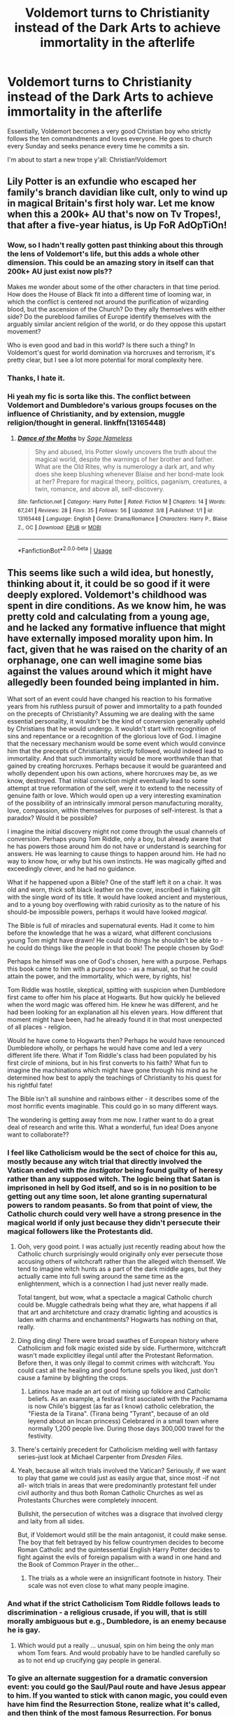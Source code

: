 #+TITLE: Voldemort turns to Christianity instead of the Dark Arts to achieve immortality in the afterlife

* Voldemort turns to Christianity instead of the Dark Arts to achieve immortality in the afterlife
:PROPERTIES:
:Author: zFrazierJr
:Score: 166
:DateUnix: 1558895226.0
:DateShort: 2019-May-26
:FlairText: Prompt
:END:
Essentially, Voldemort becomes a very good Christian boy who strictly follows the ten commandments and loves everyone. He goes to church every Sunday and seeks penance every time he commits a sin.

I'm about to start a new trope y'all: Christian!Voldemort


** Lily Potter is an exfundie who escaped her family's branch davidian like cult, only to wind up in magical Britain's first holy war. Let me know when this a 200k+ AU that's now on Tv Tropes!, that after a five-year hiatus, is Up FoR AdOpTiOn!
:PROPERTIES:
:Author: jldew
:Score: 71
:DateUnix: 1558898940.0
:DateShort: 2019-May-26
:END:

*** Wow, so I hadn't really gotten past thinking about this through the lens of Voldemort's life, but this adds a whole other dimension. This could be an amazing story in itself can that 200k+ AU just exist now pls??

Makes me wonder about some of the other characters in that time period. How does the House of Black fit into a different time of looming war, in which the conflict is centered not around the purification of wizarding blood, but the ascension of the Church? Do they ally themselves with either side? Do the pureblood families of Europe identify themselves with the arguably similar ancient religion of the world, or do they oppose this upstart movement?

Who is even good and bad in this world? Is there such a thing? In Voldemort's quest for world domination via horcruxes and terrorism, it's pretty clear, but I see a lot more potential for moral complexity here.
:PROPERTIES:
:Author: catwithquestions
:Score: 15
:DateUnix: 1558915970.0
:DateShort: 2019-May-27
:END:


*** Thanks, I hate it.
:PROPERTIES:
:Author: MastrWalkrOfSky
:Score: 9
:DateUnix: 1558916067.0
:DateShort: 2019-May-27
:END:


*** Hi yeah my fic is sorta like this. The conflict between Voldemort and Dumbledore's various groups focuses on the influence of Christianity, and by extension, muggle religion/thought in general. linkffn(13165448)
:PROPERTIES:
:Author: 16tonweight
:Score: -2
:DateUnix: 1558927948.0
:DateShort: 2019-May-27
:END:

**** [[https://www.fanfiction.net/s/13165448/1/][*/Dance of the Moths/*]] by [[https://www.fanfiction.net/u/3580556/Sage-Nameless][/Sage Nameless/]]

#+begin_quote
  Shy and abused, Iris Potter slowly uncovers the truth about the magical world, despite the warnings of her brother and father. What are the Old Rites, why is numerology a dark art, and why does she keep blushing whenever Blaise and her bond-mate look at her? Prepare for magical theory, politics, paganism, creatures, a twin, romance, and above all, self-discovery.
#+end_quote

^{/Site/:} ^{fanfiction.net} ^{*|*} ^{/Category/:} ^{Harry} ^{Potter} ^{*|*} ^{/Rated/:} ^{Fiction} ^{M} ^{*|*} ^{/Chapters/:} ^{14} ^{*|*} ^{/Words/:} ^{67,241} ^{*|*} ^{/Reviews/:} ^{28} ^{*|*} ^{/Favs/:} ^{35} ^{*|*} ^{/Follows/:} ^{56} ^{*|*} ^{/Updated/:} ^{3/8} ^{*|*} ^{/Published/:} ^{1/1} ^{*|*} ^{/id/:} ^{13165448} ^{*|*} ^{/Language/:} ^{English} ^{*|*} ^{/Genre/:} ^{Drama/Romance} ^{*|*} ^{/Characters/:} ^{Harry} ^{P.,} ^{Blaise} ^{Z.,} ^{OC} ^{*|*} ^{/Download/:} ^{[[http://www.ff2ebook.com/old/ffn-bot/index.php?id=13165448&source=ff&filetype=epub][EPUB]]} ^{or} ^{[[http://www.ff2ebook.com/old/ffn-bot/index.php?id=13165448&source=ff&filetype=mobi][MOBI]]}

--------------

*FanfictionBot*^{2.0.0-beta} | [[https://github.com/tusing/reddit-ffn-bot/wiki/Usage][Usage]]
:PROPERTIES:
:Author: FanfictionBot
:Score: 1
:DateUnix: 1558927956.0
:DateShort: 2019-May-27
:END:


** This seems like such a wild idea, but honestly, thinking about it, it could be so good if it were deeply explored. Voldemort's childhood was spent in dire conditions. As we know him, he was pretty cold and calculating from a young age, and he lacked any formative influence that might have externally imposed morality upon him. In fact, given that he was raised on the charity of an orphanage, one can well imagine some bias against the values around which it might have allegedly been founded being implanted in him.

What sort of an event could have changed his reaction to his formative years from his ruthless pursuit of power and immortality to a path founded on the precepts of Christianity? Assuming we are dealing with the same essential personality, it wouldn't be the kind of conversion generally upheld by Christians that he would undergo. It wouldn't start with recognition of sins and repentance or a recognition of the glorious love of God. I imagine that the necessary mechanism would be some event which would convince him that the precepts of Christianity, strictly followed, would indeed lead to immortality. And that such immortality would be more worthwhile than that gained by creating horcruxes. Perhaps because it would be guaranteed and wholly dependent upon his own actions, where horcruxes may be, as we know, destroyed. That initial conviction might eventually lead to some attempt at true reformation of the self, were it to extend to the necessity of genuine faith or love. Which would open up a very interesting examination of the possibility of an intrinsically immoral person manufacturing morality, love, compassion, within themselves for purposes of self-interest. Is that a paradox? Would it be possible?

I imagine the initial discovery might not come through the usual channels of conversion. Perhaps young Tom Riddle, only a boy, but already aware that he has powers those around him do not have or understand is searching for answers. He was learning to cause things to happen around him. He had no way to know how, or why but his own instincts. He was magically gifted and exceedingly clever, and he had no guidance.

What if he happened upon a Bible? One of the staff left it on a chair. It was old and worn, thick soft black leather on the cover, inscribed in flaking gilt with the single word of its title. It would have looked ancient and mysterious, and to a young boy overflowing with rabid curiosity as to the nature of his should-be impossible powers, perhaps it would have looked /magical/.

The Bible is full of miracles and supernatural events. Had it come to him before the knowledge that he was a wizard, what different conclusions young Tom might have drawn! He could do things he shouldn't be able to - he could do things like the people in that book! The people chosen by God!

Perhaps he himself was one of God's chosen, here with a purpose. Perhaps this book came to him with a purpose too - as a manual, so that he could attain the power, and the immortality, which were, by rights, his!

Tom Riddle was hostile, skeptical, spitting with suspicion when Dumbledore first came to offer him his place at Hogwarts. But how quickly he believed when the word magic was offered him. He knew he was different, and he had been looking for an explanation all his eleven years. How different that moment might have been, had he already found it in that most unexpected of all places - religion.

Would he have come to Hogwarts then? Perhaps he would have renounced Dumbledore wholly, or perhaps he would have come and led a very different life there. What if Tom Riddle's class had been populated by his first circle of minions, but in his first converts to his faith? What fun to imagine the machinations which might have gone through his mind as he determined how best to apply the teachings of Christianity to his quest for his rightful fate!

The Bible isn't all sunshine and rainbows either - it describes some of the most horrific events imaginable. This could go in so many different ways.

The wondering is getting away from me now. I rather want to do a great deal of research and write this. What a wonderful, fun idea! Does anyone want to collaborate??
:PROPERTIES:
:Author: catwithquestions
:Score: 70
:DateUnix: 1558899910.0
:DateShort: 2019-May-27
:END:

*** I feel like Catholicism would be the sect of choice for this au, mostly because any witch trial that directly involved the Vatican ended with /the instigator/ being found guilty of heresy rather than any supposed witch. The logic being that Satan is imprisoned in hell by God itself, and so is in no position to be getting out any time soon, let alone granting supernatural powers to random peasants. So from that point of view, the Catholic church could very well have a strong presence in the magical world if only just because they didn't persecute their magical followers like the Protestants did.
:PROPERTIES:
:Author: LMeire
:Score: 21
:DateUnix: 1558915409.0
:DateShort: 2019-May-27
:END:

**** Ooh, very good point. I was actually just recently reading about how the Catholic church surprisingly would originally only ever persecute those accusing others of witchcraft rather than the alleged witch themself. We tend to imagine witch hunts as a part of the dark middle ages, but they actually came into full swing around the same time as the enlightenment, which is a connection I had just never really made.

Total tangent, but wow, what a spectacle a magical Catholic church could be. Muggle cathedrals being what they are, what happens if all that art and architetcture and crazy dramatic lighting and acoustics is laden with charms and enchantments? Hogwarts has nothing on that, really.
:PROPERTIES:
:Author: catwithquestions
:Score: 15
:DateUnix: 1558916200.0
:DateShort: 2019-May-27
:END:


**** Ding ding ding! There were broad swathes of European history where Catholicism and folk magic existed side by side. Furthermore, witchcraft wasn't made explicitley illegal until after the Protestant Reformation. Before then, it was only illegal to commit crimes with witchcraft. You could cast all the healing and good fortune spells you liked, just don't cause a famine by blighting the crops.
:PROPERTIES:
:Author: shuffling-through
:Score: 12
:DateUnix: 1558919187.0
:DateShort: 2019-May-27
:END:

***** Latinos have made an art out of mixing up folklore and Catholic beliefs. As an example, a festival first asociated with the Pachamama is now Chile's biggest (as far as I know) catholic celebration, the "Fiesta de la Tirana". (Tirana being "Tyrant", because of an old leyend about an Incan princess) Celebrared in a small town where normally 1,200 people live. During those days 300,000 travel for the festivity.
:PROPERTIES:
:Author: will1707
:Score: 4
:DateUnix: 1558993033.0
:DateShort: 2019-May-28
:END:


**** There's certainly precedent for Catholicism melding well with fantasy series--just look at Michael Carpenter from /Dresden Files./
:PROPERTIES:
:Author: CryptidGrimnoir
:Score: 12
:DateUnix: 1558915738.0
:DateShort: 2019-May-27
:END:


**** Yeah, because all witch trials involved the Vatican? Seriously, if we want to play that game we could just as easily argue that, since most -if not all- witch trials in areas that were predominantly protestant fell under civil authority and thus both Roman Catholic Churches as wel as Protestants Churches were completely innocent.

Bullshit, the persecution of witches was a disgrace that involved clergy and laity from all sides.

But, if Voldemort would still be the main antagonist, it could make sense. The boy that felt betrayed by his fellow countrymen decides to become Roman Catholic and the quintessential English Harry Potter decides to fight against the evils of foreign papalism with a wand in one hand and the Book of Common Prayer in the other...
:PROPERTIES:
:Author: mvvh
:Score: 4
:DateUnix: 1558916702.0
:DateShort: 2019-May-27
:END:

***** The trials as a whole were an insignificant footnote in history. Their scale was not even close to what many people imagine.
:PROPERTIES:
:Author: AvarizeDK
:Score: 3
:DateUnix: 1559061524.0
:DateShort: 2019-May-28
:END:


*** And what if the strict Catholicism Tom Riddle follows leads to discrimination - a religious crusade, if you will, that is still morally ambiguous but e.g., Dumbledore, is an enemy because he is gay.
:PROPERTIES:
:Author: Nerd1a4i
:Score: 7
:DateUnix: 1558924740.0
:DateShort: 2019-May-27
:END:

**** Which would put a really ... unusual, spin on him being the only man whom Tom fears. And would probably have to be handled carefully so as to not end up crucifying gay people in general.
:PROPERTIES:
:Author: Kazeto
:Score: 4
:DateUnix: 1558949442.0
:DateShort: 2019-May-27
:END:


*** To give an alternate suggestion for a dramatic conversion event: you could go the Saul/Paul route and have Jesus appear to him. If you wanted to stick with canon magic, you could even have him find the Resurrection Stone, realize what it's called, and then think of the most famous Resurrection. For bonus points, do it once he already has sins to repent.
:PROPERTIES:
:Author: Pondincherry
:Score: 3
:DateUnix: 1559545478.0
:DateShort: 2019-Jun-03
:END:


*** In that line, if Voldie wanted to cut off the foreskins of his enemies before killing them...I'd read that fic!
:PROPERTIES:
:Author: BMeph
:Score: 1
:DateUnix: 1559079935.0
:DateShort: 2019-May-29
:END:


*** tl;dr?
:PROPERTIES:
:Author: fuckwhotookmyname2
:Score: -19
:DateUnix: 1558902880.0
:DateShort: 2019-May-27
:END:

**** This is an amazing, unconventional idea which has given me many thoughts, for a summary of which you may refer to my comment. :)
:PROPERTIES:
:Author: catwithquestions
:Score: 4
:DateUnix: 1558915998.0
:DateShort: 2019-May-27
:END:


**** Some serious world-crafting and character analysis required, but looks like it could be a great story.
:PROPERTIES:
:Author: Kazeto
:Score: 3
:DateUnix: 1558949499.0
:DateShort: 2019-May-27
:END:

***** epic thanks
:PROPERTIES:
:Author: fuckwhotookmyname2
:Score: 2
:DateUnix: 1558968288.0
:DateShort: 2019-May-27
:END:


** His grace the Most Reverend and Right Honourable Tom Riddle, Lord Archbishop of Canterbury, primate of all England.

It does have a bit more weight to it than a simple Lord Voldemort.
:PROPERTIES:
:Author: mvvh
:Score: 26
:DateUnix: 1558900943.0
:DateShort: 2019-May-27
:END:


** >suffer not the witch to live

misogynist voldemort?
:PROPERTIES:
:Author: solidmentalgrace
:Score: 38
:DateUnix: 1558896361.0
:DateShort: 2019-May-26
:END:

*** I think in that context 'witch' is gender neutral; a witch was someone who traded sex with Satan for supernatural powers.
:PROPERTIES:
:Author: Huntrrz
:Score: 17
:DateUnix: 1558898885.0
:DateShort: 2019-May-26
:END:


** lmao someone write a fic about this
:PROPERTIES:
:Author: TheSirGrailluet
:Score: 11
:DateUnix: 1558897657.0
:DateShort: 2019-May-26
:END:


** Does he become an evangelical megachurch preacher? Because that would be truly evil.
:PROPERTIES:
:Author: LeisureSuiteLarry
:Score: 22
:DateUnix: 1558902091.0
:DateShort: 2019-May-27
:END:

*** What an utter bastardization of Christianity, and the very concept of it.

The same religion responsible for inspiring beautiful art, incredible architecture, and intricate music; the same religion that formed the foundation of the moral code for all Europeans - Christendom - has devolved into a cheap circus act designed to take money from the gullible.
:PROPERTIES:
:Author: VeelaBeGone
:Score: 19
:DateUnix: 1558904494.0
:DateShort: 2019-May-27
:END:

**** I am a Christian, but I am first to admit that this stream was always present. Johann Tetzel, anyone? “As soon as the gold in the casket rings // The rescued soul to heaven springs.” ? (Or to be a Czech patriot, Jan Hus dealt with the same crap hundred years earlier)
:PROPERTIES:
:Author: ceplma
:Score: 11
:DateUnix: 1558943395.0
:DateShort: 2019-May-27
:END:

***** It's never quite nearly this disgusting in the scale that it operates nor as transparently facile in its methods until capitalism provided for the tools.

Now all the isolated problems within it can be magnified a hundred-fold, with morally bankrupt or outright self-deluded "preachers" extracting money by the millions from the intellectually credulous and the ignorant through their influence in mass media.
:PROPERTIES:
:Author: VeelaBeGone
:Score: 2
:DateUnix: 1558978002.0
:DateShort: 2019-May-27
:END:


**** Plus, there are some religious people who preach not to convert but rather to force thoughts and introspection in general, without care that you won't take their religion, and talking with those types is always a good use of time.
:PROPERTIES:
:Author: Kazeto
:Score: 2
:DateUnix: 1558949648.0
:DateShort: 2019-May-27
:END:


** Which denomination? Christianity is big, there's room for all sorts of people in one branch or another. A number of the crusaders and conquistadors considered themselves very devout Christians, and went to their graves convinced they had earned a spot in Heaven. Voldemort can still do stuff that is objectively bad, and still be personally convinced that he is on the path towards eternal life.
:PROPERTIES:
:Author: shuffling-through
:Score: 8
:DateUnix: 1558918094.0
:DateShort: 2019-May-27
:END:

*** Maybe one of the pentecostals who like to handle snakes by hand? Would be an easy in for Voldemort.
:PROPERTIES:
:Author: AvarizeDK
:Score: 2
:DateUnix: 1559061769.0
:DateShort: 2019-May-28
:END:


** “Excuse me sir, but do you have a moment to speak about your lord and savior Jesus Christ?”

“Get out of my face fuckin fundie.”

Voldemort reaches a shaky hand for his wand before smiling and clutching his bible to his chest.

“More room in the kingdom of Heaven for ole Tom Riddle I suppose.”
:PROPERTIES:
:Author: Manofmuscles
:Score: 8
:DateUnix: 1558939232.0
:DateShort: 2019-May-27
:END:


** Linkffn(Hogwarts School of Prayer and Miracles) is not what you want but it's the closest thematically
:PROPERTIES:
:Author: Redhotlipstik
:Score: 9
:DateUnix: 1558900043.0
:DateShort: 2019-May-27
:END:

*** This is the first time I've seen a story with more reviews than words.
:PROPERTIES:
:Author: Efficient_Assistant
:Score: 11
:DateUnix: 1558901979.0
:DateShort: 2019-May-27
:END:

**** There's also a sequel on another account written last year, it's less well known
:PROPERTIES:
:Author: Redhotlipstik
:Score: 3
:DateUnix: 1558902821.0
:DateShort: 2019-May-27
:END:

***** What's the link or author/title?
:PROPERTIES:
:Author: Efficient_Assistant
:Score: 2
:DateUnix: 1558905003.0
:DateShort: 2019-May-27
:END:

****** Linkffn(12892932)
:PROPERTIES:
:Author: Redhotlipstik
:Score: 1
:DateUnix: 1558905166.0
:DateShort: 2019-May-27
:END:

******* [[https://www.fanfiction.net/s/12892932/1/][*/Hogwarts School of Prayer and Miracles: The Church Of Secrets/*]] by [[https://www.fanfiction.net/u/4393625/prroudhousewife][/prroudhousewife/]]

#+begin_quote
  Another tale of Hogwarts School of Prayer and Miracles, for parents who don't want their children corrupted by the wizardry and magic in the original books. Keep your children on the path to heaven with this sequel to the first novella, years ago!
#+end_quote

^{/Site/:} ^{fanfiction.net} ^{*|*} ^{/Category/:} ^{Harry} ^{Potter} ^{*|*} ^{/Rated/:} ^{Fiction} ^{K+} ^{*|*} ^{/Chapters/:} ^{11} ^{*|*} ^{/Words/:} ^{5,928} ^{*|*} ^{/Reviews/:} ^{20} ^{*|*} ^{/Favs/:} ^{14} ^{*|*} ^{/Follows/:} ^{13} ^{*|*} ^{/Updated/:} ^{5/3/2018} ^{*|*} ^{/Published/:} ^{4/5/2018} ^{*|*} ^{/id/:} ^{12892932} ^{*|*} ^{/Language/:} ^{English} ^{*|*} ^{/Genre/:} ^{Spiritual/Friendship} ^{*|*} ^{/Download/:} ^{[[http://www.ff2ebook.com/old/ffn-bot/index.php?id=12892932&source=ff&filetype=epub][EPUB]]} ^{or} ^{[[http://www.ff2ebook.com/old/ffn-bot/index.php?id=12892932&source=ff&filetype=mobi][MOBI]]}

--------------

*FanfictionBot*^{2.0.0-beta} | [[https://github.com/tusing/reddit-ffn-bot/wiki/Usage][Usage]]
:PROPERTIES:
:Author: FanfictionBot
:Score: 2
:DateUnix: 1558905198.0
:DateShort: 2019-May-27
:END:


*** u/kenneth1221:
#+begin_quote
  Voldemort blinked stupidly again and questioned evilly, "Wait, this is about my Reddit account?"

  "Is that what you call your godless coven?" Dumbledore queried knowingly. "Well yes I have indeed seen your so-called Reddit Account; and just try to deny your hatred of Christianity when you post things like this-'kristians all sux. their religion is stoopid and should be illegal. i will rite to congres and tell them to make law.'"

  Harry Potter laughed intelligently; because Voldemort did not even understand proper spelling and grammar.
#+end_quote

Comedy gold!
:PROPERTIES:
:Author: kenneth1221
:Score: 4
:DateUnix: 1558917741.0
:DateShort: 2019-May-27
:END:


*** Holy shit is this real? Like it has to be satire right?
:PROPERTIES:
:Author: CatTurtleKid
:Score: 3
:DateUnix: 1558907344.0
:DateShort: 2019-May-27
:END:

**** It burns it burns my eyes someone save me it burns
:PROPERTIES:
:Author: Drakereyes
:Score: 3
:DateUnix: 1558912474.0
:DateShort: 2019-May-27
:END:


*** [[https://www.fanfiction.net/s/10644439/1/][*/Hogwarts School of Prayer and Miracles )/*]] by [[https://www.fanfiction.net/u/5953252/proudhousewife][/proudhousewife/]]

#+begin_quote
  Do you want your little ones to read books; and they want to read the Harry Potter Books; but you do not want them to turn into witches? Well-this is the story for you! This story has all the adventure of JKR's books; but will not lead your children astray. For concerned mommies everywhere! Blessings! Grace Ann
#+end_quote

^{/Site/:} ^{fanfiction.net} ^{*|*} ^{/Category/:} ^{Harry} ^{Potter} ^{*|*} ^{/Rated/:} ^{Fiction} ^{K} ^{*|*} ^{/Chapters/:} ^{14} ^{*|*} ^{/Words/:} ^{13,415} ^{*|*} ^{/Reviews/:} ^{13,443} ^{*|*} ^{/Favs/:} ^{892} ^{*|*} ^{/Follows/:} ^{1,055} ^{*|*} ^{/Updated/:} ^{10/24/2014} ^{*|*} ^{/Published/:} ^{8/24/2014} ^{*|*} ^{/id/:} ^{10644439} ^{*|*} ^{/Language/:} ^{English} ^{*|*} ^{/Genre/:} ^{Adventure/Mystery} ^{*|*} ^{/Download/:} ^{[[http://www.ff2ebook.com/old/ffn-bot/index.php?id=10644439&source=ff&filetype=epub][EPUB]]} ^{or} ^{[[http://www.ff2ebook.com/old/ffn-bot/index.php?id=10644439&source=ff&filetype=mobi][MOBI]]}

--------------

*FanfictionBot*^{2.0.0-beta} | [[https://github.com/tusing/reddit-ffn-bot/wiki/Usage][Usage]]
:PROPERTIES:
:Author: FanfictionBot
:Score: 2
:DateUnix: 1558900059.0
:DateShort: 2019-May-27
:END:


*** Oh wow. I couldn't even get past meeting Hagrid. /Harry did what his Aunt and Uncle told him, because that's the right thing to do./ Even when you're abused. Vernon & Petunia disparaging Christianity and a stupid way /proves/ once and for all that Athiests are stupid.

My eyes are burning.
:PROPERTIES:
:Author: MachaiArcanum
:Score: 2
:DateUnix: 1558918838.0
:DateShort: 2019-May-27
:END:


*** That's a total abomination (or misunderstood and poor satire).
:PROPERTIES:
:Author: ceplma
:Score: 2
:DateUnix: 1558943445.0
:DateShort: 2019-May-27
:END:

**** The latter. Just read the last chapter lol.
:PROPERTIES:
:Author: Triflez
:Score: 4
:DateUnix: 1558967492.0
:DateShort: 2019-May-27
:END:


** Only if it's the sort of Christian like Anderson from Hellsing.
:PROPERTIES:
:Author: rek-lama
:Score: 8
:DateUnix: 1558899268.0
:DateShort: 2019-May-27
:END:

*** That would be a most excellent direction for that crossover!
:PROPERTIES:
:Author: BrilliantShard
:Score: 2
:DateUnix: 1558908144.0
:DateShort: 2019-May-27
:END:


** [removed]
:PROPERTIES:
:Score: 3
:DateUnix: 1558914951.0
:DateShort: 2019-May-27
:END:

*** I would pay to read a fic featuring Voldemort charging into battle yelling DEUS VULT
:PROPERTIES:
:Author: Ajaxcricket
:Score: 7
:DateUnix: 1558915872.0
:DateShort: 2019-May-27
:END:


** Yes Voldy needs Jesus
:PROPERTIES:
:Author: bash32
:Score: 3
:DateUnix: 1558934148.0
:DateShort: 2019-May-27
:END:


** Make it a timetravel fic and the crusades could've gone quite differently.\\
Combines his drive for conquest and immortality quite neatly.
:PROPERTIES:
:Author: MajoorAnvers
:Score: 2
:DateUnix: 1558951422.0
:DateShort: 2019-May-27
:END:


** I didnt know I needed this
:PROPERTIES:
:Author: KaliyahAchlys
:Score: 3
:DateUnix: 1558899329.0
:DateShort: 2019-May-27
:END:


** You... Monster!
:PROPERTIES:
:Author: deep-diver
:Score: 1
:DateUnix: 1558912724.0
:DateShort: 2019-May-27
:END:


** Seems to me that a guy that's willing to split his soul would like to be reaaaally sure this is the one religion that got it right.
:PROPERTIES:
:Author: DEFEATED_GUY
:Score: 1
:DateUnix: 1559023907.0
:DateShort: 2019-May-28
:END:


** Hello yes! My religion is hilarious! Hahaha! ... Can we please just acknowledge that Jesus's statues would NOT just cover voldie being a "good boy" and that it's much deeper and complex than that? If anyone writes it, can they treat it respectfully instead of using it to lash out against an entire religion just because some(a lot of) bozos that CERTAINLY won't be greeted by Jesus with a smile?
:PROPERTIES:
:Author: kharmachaos
:Score: 1
:DateUnix: 1560640074.0
:DateShort: 2019-Jun-16
:END:


** I have a feeling that will not be very interesting tbh.
:PROPERTIES:
:Author: LittleDinghy
:Score: 1
:DateUnix: 1558903497.0
:DateShort: 2019-May-27
:END:

